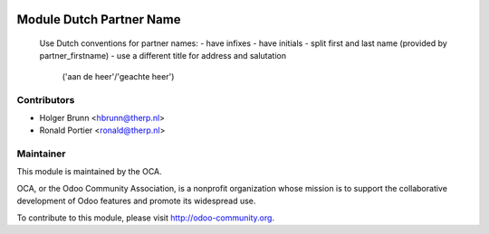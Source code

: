 .. image:: https://img.shields.io/badge/licence-AGPL--3-blue.svg
    :alt: License: AGPL-3

Module Dutch Partner Name
=========================

    Use Dutch conventions for partner names:
    - have infixes
    - have initials
    - split first and last name (provided by partner_firstname)
    - use a different title for address and salutation
        ('aan de heer'/'geachte heer')

Contributors
------------

* Holger Brunn <hbrunn@therp.nl>
* Ronald Portier <ronald@therp.nl>

Maintainer
----------

.. image:: http://odoo-community.org/logo.png
   :alt: Odoo Community Association
   :target: http://odoo-community.org

This module is maintained by the OCA.

OCA, or the Odoo Community Association, is a nonprofit organization whose
mission is to support the collaborative development of Odoo features and
promote its widespread use.

To contribute to this module, please visit http://odoo-community.org.

